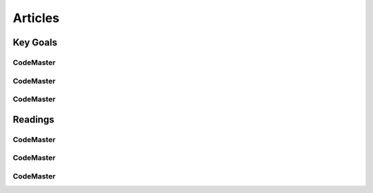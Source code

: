 .. AI-Learning-Journey 
.. Readings
.. Articles

Articles
++++++++

Key Goals
=================================

CodeMaster
----------

CodeMaster
----------

CodeMaster
----------


Readings
=============

CodeMaster
----------

CodeMaster
----------

CodeMaster
----------